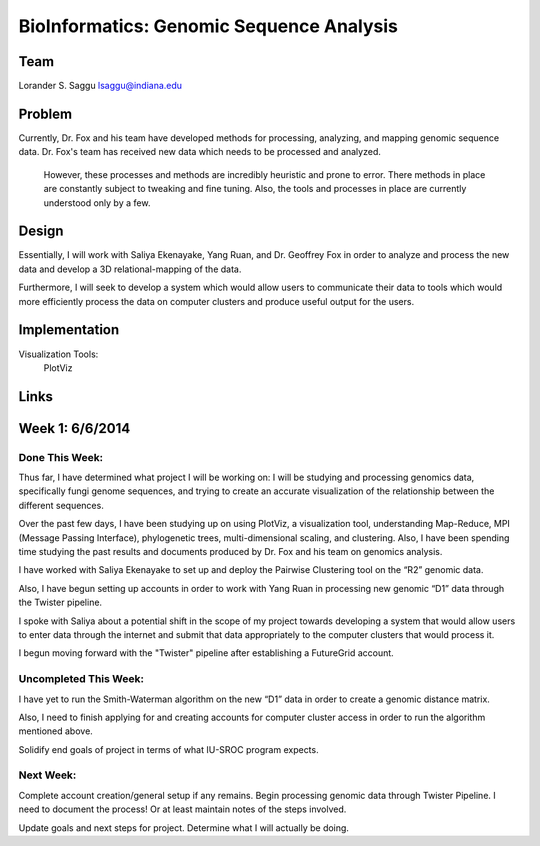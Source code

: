 BioInformatics: Genomic Sequence Analysis
======================================================================

Team
----------------------------------------------------------------------
Lorander S. Saggu
lsaggu@indiana.edu

Problem
----------------------------------------------------------------------
Currently, Dr. Fox and his team have developed methods for processing, analyzing, and mapping genomic sequence data. Dr. Fox's team has received new data which needs to be processed and analyzed. 

 However, these processes and methods are incredibly heuristic and prone to error. There methods in place are constantly subject to tweaking and fine tuning. Also, the tools and processes in place are currently understood only by a few. 


Design
----------------------------------------------------------------------
Essentially, I will work with Saliya Ekenayake, Yang Ruan, and Dr. Geoffrey Fox in order to analyze and process the new data and develop a 3D relational-mapping of the data. 

Furthermore, I will seek to develop a system which would allow users to communicate their data to tools which would more efficiently process the data on computer clusters and produce useful output for the users.

Implementation
----------------------------------------------------------------------


Visualization Tools:
	PlotViz
	

Links
----------------------------------------------------------------------


Week 1: 6/6/2014
----------------------------------------------------------------------

Done This Week:
^^^^^^^^^^^^^^^^^^^^^^^^^^^^^^^^^^^^^^^^^^^^^^^^^^^^^^^^^^^^^^^^^^^^^^

Thus far, I have determined what project I will be working on: I will
be studying and processing genomics data, specifically fungi genome
sequences, and trying to create an accurate visualization of the
relationship between the different sequences.

Over the past few days, I have been studying up on using PlotViz, a
visualization tool, understanding Map-Reduce, MPI (Message Passing
Interface), phylogenetic trees, multi-dimensional scaling, and
clustering. Also, I have been spending time studying the past results
and documents produced by Dr. Fox and his team on genomics analysis.

I have worked with Saliya Ekenayake to set up and deploy the Pairwise
Clustering tool on the “R2” genomic data.

Also, I have begun setting up accounts in order to work with Yang Ruan
in processing new genomic “D1” data through the Twister pipeline.

I spoke with Saliya about a potential shift in the scope of my project
towards developing a system that would allow users to enter data
through the internet and submit that data appropriately to the
computer clusters that would process it.

I begun moving forward with the "Twister" pipeline after establishing
a FutureGrid account.

Uncompleted This Week:
^^^^^^^^^^^^^^^^^^^^^^^^^^^^^^^^^^^^^^^^^^^^^^^^^^^^^^^^^^^^^^^^^^^^^^

I have yet to run the Smith-Waterman algorithm on the new “D1” data in
order to create a genomic distance matrix.

Also, I need to finish applying for and creating accounts for computer
cluster access in order to run the algorithm mentioned above.

Solidify end goals of project in terms of what IU-SROC program
expects.

Next Week:
^^^^^^^^^^^^^^^^^^^^^^^^^^^^^^^^^^^^^^^^^^^^^^^^^^^^^^^^^^^^^^^^^^^^^^

Complete account creation/general setup if any remains.  Begin
processing genomic data through Twister Pipeline. I need to document
the process! Or at least maintain notes of the steps involved.

Update goals and next steps for project. Determine what I will
actually be doing.

